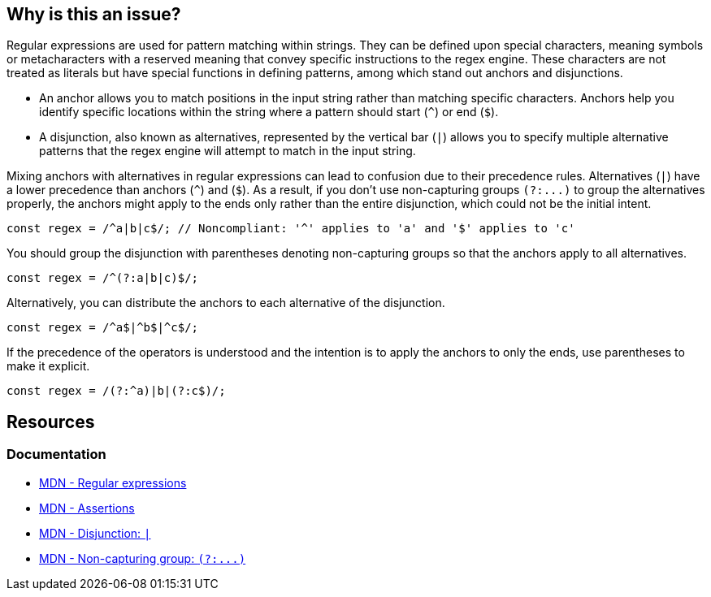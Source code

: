== Why is this an issue?

Regular expressions are used for pattern matching within strings. They can be defined upon special characters, meaning symbols or metacharacters with a reserved meaning that convey specific instructions to the regex engine. These characters are not treated as literals but have special functions in defining patterns, among which stand out anchors and disjunctions.

* An anchor allows you to match positions in the input string rather than matching specific characters. Anchors help you identify specific locations within the string where a pattern should start (``++^++``) or end (``++$++``).
* A disjunction, also known as alternatives, represented by the vertical bar (``++|++``) allows you to specify multiple alternative patterns that the regex engine will attempt to match in the input string.

Mixing anchors with alternatives in regular expressions can lead to confusion due to their precedence rules. Alternatives (``++|++``) have a lower precedence than anchors (``++^++``) and (``++$++``). As a result, if you don't use non-capturing groups ``++(?:...)++`` to group the alternatives properly, the anchors might apply to the ends only rather than the entire disjunction, which could not be the initial intent.

[source,javascript,diff-id=1,diff-type=noncompliant]
----
const regex = /^a|b|c$/; // Noncompliant: '^' applies to 'a' and '$' applies to 'c'
----

You should group the disjunction with parentheses denoting non-capturing groups so that the anchors apply to all alternatives.

[source,javascript,diff-id=1,diff-type=compliant]
----
const regex = /^(?:a|b|c)$/;
----

Alternatively, you can distribute the anchors to each alternative of the disjunction.

[source,javascript,diff-id=1,diff-type=compliant]
----
const regex = /^a$|^b$|^c$/;
----

If the precedence of the operators is understood and the intention is to apply the anchors to only the ends, use parentheses to make it explicit.

[source,javascript,diff-id=1,diff-type=compliant]
----
const regex = /(?:^a)|b|(?:c$)/;
----

== Resources
=== Documentation

* https://developer.mozilla.org/en-US/docs/Web/JavaScript/Guide/Regular_expressions[MDN - Regular expressions]
* https://developer.mozilla.org/en-US/docs/Web/JavaScript/Guide/Regular_expressions/Assertions[MDN - Assertions]
* https://developer.mozilla.org/en-US/docs/Web/JavaScript/Reference/Regular_expressions/Disjunction[MDN - Disjunction: ``++|++``]
* https://developer.mozilla.org/en-US/docs/Web/JavaScript/Reference/Regular_expressions/Non-capturing_group[MDN - Non-capturing group: ``++(?:...)++``]
